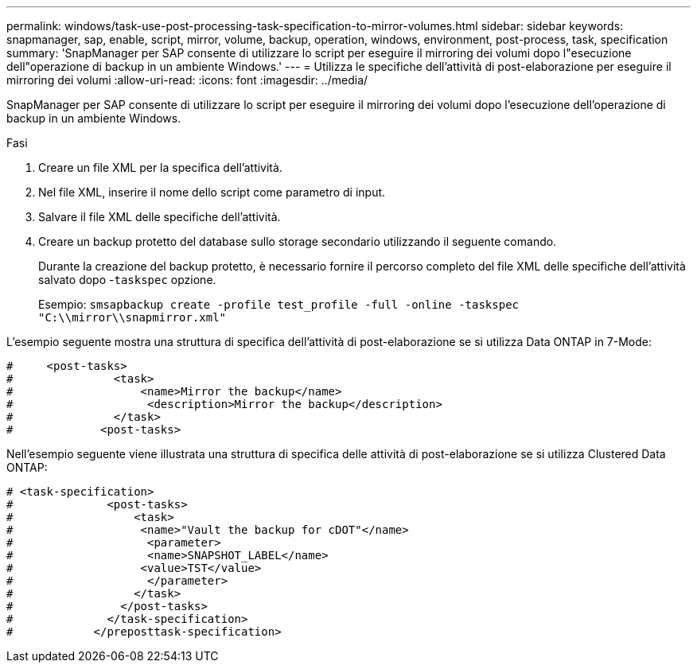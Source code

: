 ---
permalink: windows/task-use-post-processing-task-specification-to-mirror-volumes.html 
sidebar: sidebar 
keywords: snapmanager, sap, enable, script, mirror, volume, backup, operation, windows, environment, post-process, task, specification 
summary: 'SnapManager per SAP consente di utilizzare lo script per eseguire il mirroring dei volumi dopo l"esecuzione dell"operazione di backup in un ambiente Windows.' 
---
= Utilizza le specifiche dell'attività di post-elaborazione per eseguire il mirroring dei volumi
:allow-uri-read: 
:icons: font
:imagesdir: ../media/


[role="lead"]
SnapManager per SAP consente di utilizzare lo script per eseguire il mirroring dei volumi dopo l'esecuzione dell'operazione di backup in un ambiente Windows.

.Fasi
. Creare un file XML per la specifica dell'attività.
. Nel file XML, inserire il nome dello script come parametro di input.
. Salvare il file XML delle specifiche dell'attività.
. Creare un backup protetto del database sullo storage secondario utilizzando il seguente comando.
+
Durante la creazione del backup protetto, è necessario fornire il percorso completo del file XML delle specifiche dell'attività salvato dopo -`taskspec` opzione.

+
Esempio: `smsapbackup create -profile test_profile -full -online -taskspec "C:\\mirror\\snapmirror.xml"`



L'esempio seguente mostra una struttura di specifica dell'attività di post-elaborazione se si utilizza Data ONTAP in 7-Mode:

[listing]
----
#     <post-tasks>
#               <task>
#                   <name>Mirror the backup</name>
#                    <description>Mirror the backup</description>
#               </task>
#             <post-tasks>
----
Nell'esempio seguente viene illustrata una struttura di specifica delle attività di post-elaborazione se si utilizza Clustered Data ONTAP:

[listing]
----
# <task-specification>
#              <post-tasks>
#                  <task>
#                   <name>"Vault the backup for cDOT"</name>
#                    <parameter>
#                    <name>SNAPSHOT_LABEL</name>
#                   <value>TST</value>
#                    </parameter>
#                  </task>
#                </post-tasks>
#              </task-specification>
#            </preposttask-specification>
----